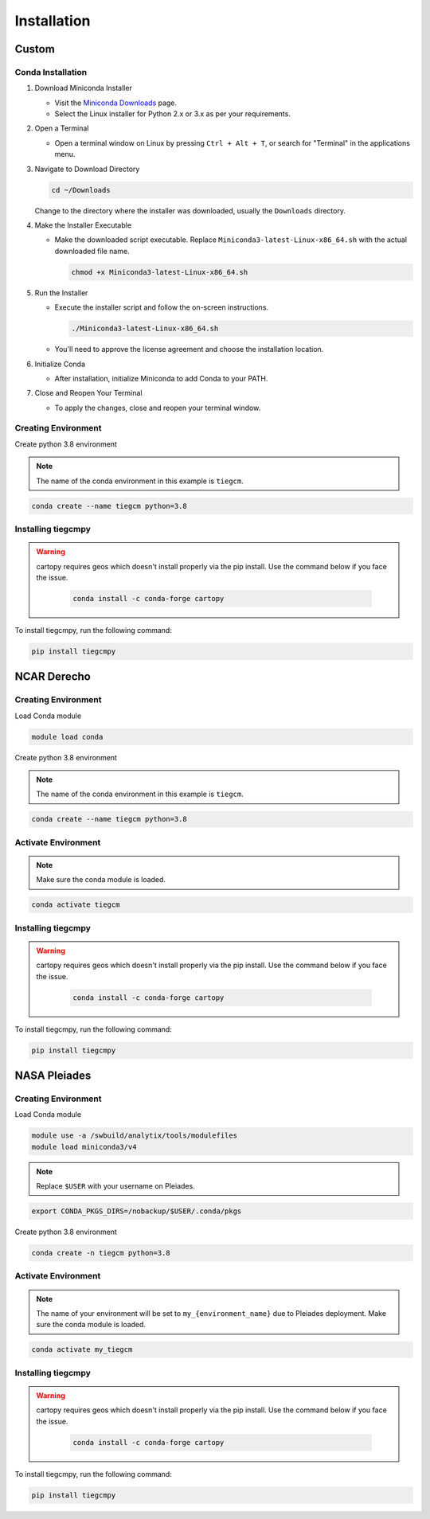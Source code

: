 
Installation
============

Custom
------

Conda Installation
~~~~~~~~~~~~~~~~~~~

1. Download Miniconda Installer

   - Visit the `Miniconda Downloads <https://docs.conda.io/en/latest/miniconda.html>`_ page.
   - Select the Linux installer for Python 2.x or 3.x as per your requirements.

2. Open a Terminal

   - Open a terminal window on Linux by pressing ``Ctrl + Alt + T``, or search for "Terminal" in the applications menu.

3. Navigate to Download Directory

   .. code-block:: bash

       cd ~/Downloads

   Change to the directory where the installer was downloaded, usually the ``Downloads`` directory.

4. Make the Installer Executable

   - Make the downloaded script executable. Replace ``Miniconda3-latest-Linux-x86_64.sh`` with the actual downloaded file name.

     .. code-block:: bash

         chmod +x Miniconda3-latest-Linux-x86_64.sh

5. Run the Installer

   - Execute the installer script and follow the on-screen instructions.

     .. code-block:: bash

         ./Miniconda3-latest-Linux-x86_64.sh

   - You'll need to approve the license agreement and choose the installation location.

6. Initialize Conda

   - After installation, initialize Miniconda to add Conda to your PATH.

7. Close and Reopen Your Terminal

   - To apply the changes, close and reopen your terminal window.

Creating Environment
~~~~~~~~~~~~~~~

Create python 3.8 environment

.. note::

   The name of the conda environment in this example is ``tiegcm``.

.. code-block:: bash

    conda create --name tiegcm python=3.8

Installing tiegcmpy
~~~~~~~~~~~~~~~

.. warning::

   cartopy requires geos which doesn't install properly via the pip install. Use the command below if you face the issue.

    .. code-block:: bash

        conda install -c conda-forge cartopy

To install tiegcmpy, run the following command:

.. code-block:: bash

    pip install tiegcmpy

NCAR Derecho
------------
Creating Environment
~~~~~~~~~~~~~~~

Load Conda module

.. code-block:: bash

    module load conda

Create python 3.8 environment

.. note::

   The name of the conda environment in this example is ``tiegcm``.

.. code-block:: bash

    conda create --name tiegcm python=3.8

Activate Environment
~~~~~~~~~~~~~~~

.. note::

   Make sure the conda module is loaded.

.. code-block:: bash

    conda activate tiegcm

Installing tiegcmpy
~~~~~~~~~~~~~~~

.. warning::

   cartopy requires geos which doesn't install properly via the pip install. Use the command below if you face the issue.

    .. code-block:: bash

        conda install -c conda-forge cartopy

To install tiegcmpy, run the following command:

.. code-block:: bash

    pip install tiegcmpy

NASA Pleiades
-------------
Creating Environment
~~~~~~~~~~~~~~~

Load Conda module

.. code-block:: bash

    module use -a /swbuild/analytix/tools/modulefiles
    module load miniconda3/v4

.. note::

   Replace ``$USER`` with your username on Pleiades.

.. code-block:: bash

    export CONDA_PKGS_DIRS=/nobackup/$USER/.conda/pkgs

Create python 3.8 environment

.. code-block:: bash

    conda create -n tiegcm python=3.8

Activate Environment
~~~~~~~~~~~~~~~

.. note::

   The name of your environment will be set to ``my_{environment_name}`` due to Pleiades deployment.
   Make sure the conda module is loaded.

.. code-block:: bash

    conda activate my_tiegcm

Installing tiegcmpy
~~~~~~~~~~~~~~~

.. warning::

   cartopy requires geos which doesn't install properly via the pip install. Use the command below if you face the issue.

    .. code-block:: bash

        conda install -c conda-forge cartopy

To install tiegcmpy, run the following command:

.. code-block:: bash

    pip install tiegcmpy
